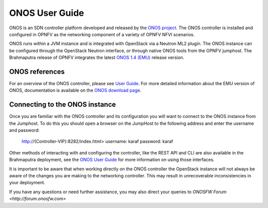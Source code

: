 .. This work is licensed under a Creative Commons Attribution 4.0 International License.
.. http://creativecommons.org/licenses/by/4.0
.. (c) Christopher Price (Ericsson AB)

---------------
ONOS User Guide
---------------

ONOS is an SDN controller platform developed and released by the
`ONOS project <https://www.onosproject.org>`_.
The ONOS controller is installed and configured in OPNFV as the networking
component of a variety of OPNFV NFVI scenarios.

ONOS runs within a JVM instance and is integrated with OpenStack via a Neutron ML2 
plugin.  The ONOS instance can be configured through the OpenStack Neutron interface, 
or through native ONOS tools from the OPNFV jumphost.  The Brahmaputra release of 
OPNFV integrates the latest
`ONOS 1.4 (EMU) <https://wiki.onosproject.org/display/ONOS/Download+packages+and+tutorial+VMs>`_
release version.

ONOS references
---------------

For an overview of the ONOS controller, please see
`User Guide <https://wiki.onosproject.org/display/ONOS/User's+Guide>`_.  For more detailed information
about the EMU version of ONOS, documentation is available on the
`ONOS download page <https://wiki.onosproject.org/display/ONOS/Download+packages+and+tutorial+VMs>`_.

Connecting to the ONOS instance
-------------------------------

Once you are familiar with the ONOS controller and its configuration
you will want to connect to the ONOS instance from the Jumphost.
To do this you should open a browser on the JumpHost to the following address
and enter the username and password:

  http://{Controller-VIP}:8282/index.html>
  username: karaf
  password: karaf

Other methods of interacting with and configuring the controller, like the REST API
and CLI are also available in the Brahmaputra deployment, see the
`ONOS User Guide <https://wiki.onosproject.org/display/ONOS/User's+Guide>`_
for more information on using those interfaces.

It is important to be aware that when working directly on the ONOS controller
the OpenStack instance will not always be aware of the changes you are making to the
networking controller.  This may result in unrecoverable inconsistencies in your deployment.

If you have any questions or need further assistance, you may also direct your queries to 
`ONOSFW Forum <http://forum.onosfw.com>`
